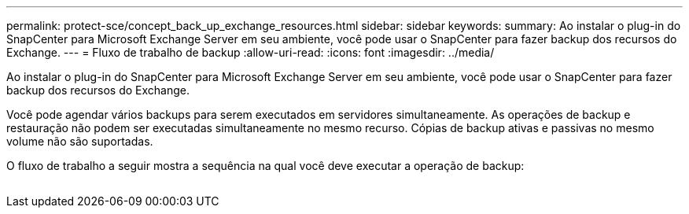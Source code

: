 ---
permalink: protect-sce/concept_back_up_exchange_resources.html 
sidebar: sidebar 
keywords:  
summary: Ao instalar o plug-in do SnapCenter para Microsoft Exchange Server em seu ambiente, você pode usar o SnapCenter para fazer backup dos recursos do Exchange. 
---
= Fluxo de trabalho de backup
:allow-uri-read: 
:icons: font
:imagesdir: ../media/


[role="lead"]
Ao instalar o plug-in do SnapCenter para Microsoft Exchange Server em seu ambiente, você pode usar o SnapCenter para fazer backup dos recursos do Exchange.

Você pode agendar vários backups para serem executados em servidores simultaneamente. As operações de backup e restauração não podem ser executadas simultaneamente no mesmo recurso. Cópias de backup ativas e passivas no mesmo volume não são suportadas.

O fluxo de trabalho a seguir mostra a sequência na qual você deve executar a operação de backup:

image:../media/sce_backup_workflow.gif[""]
